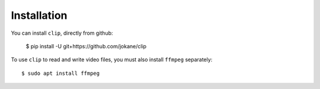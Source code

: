 ============
Installation
============

You can install ``clip``, directly from github:

    $ pip install -U git+https://github.com/jokane/clip

To use ``clip`` to read and write video files, you must also install ``ffmpeg``
separately::

    $ sudo apt install ffmpeg

